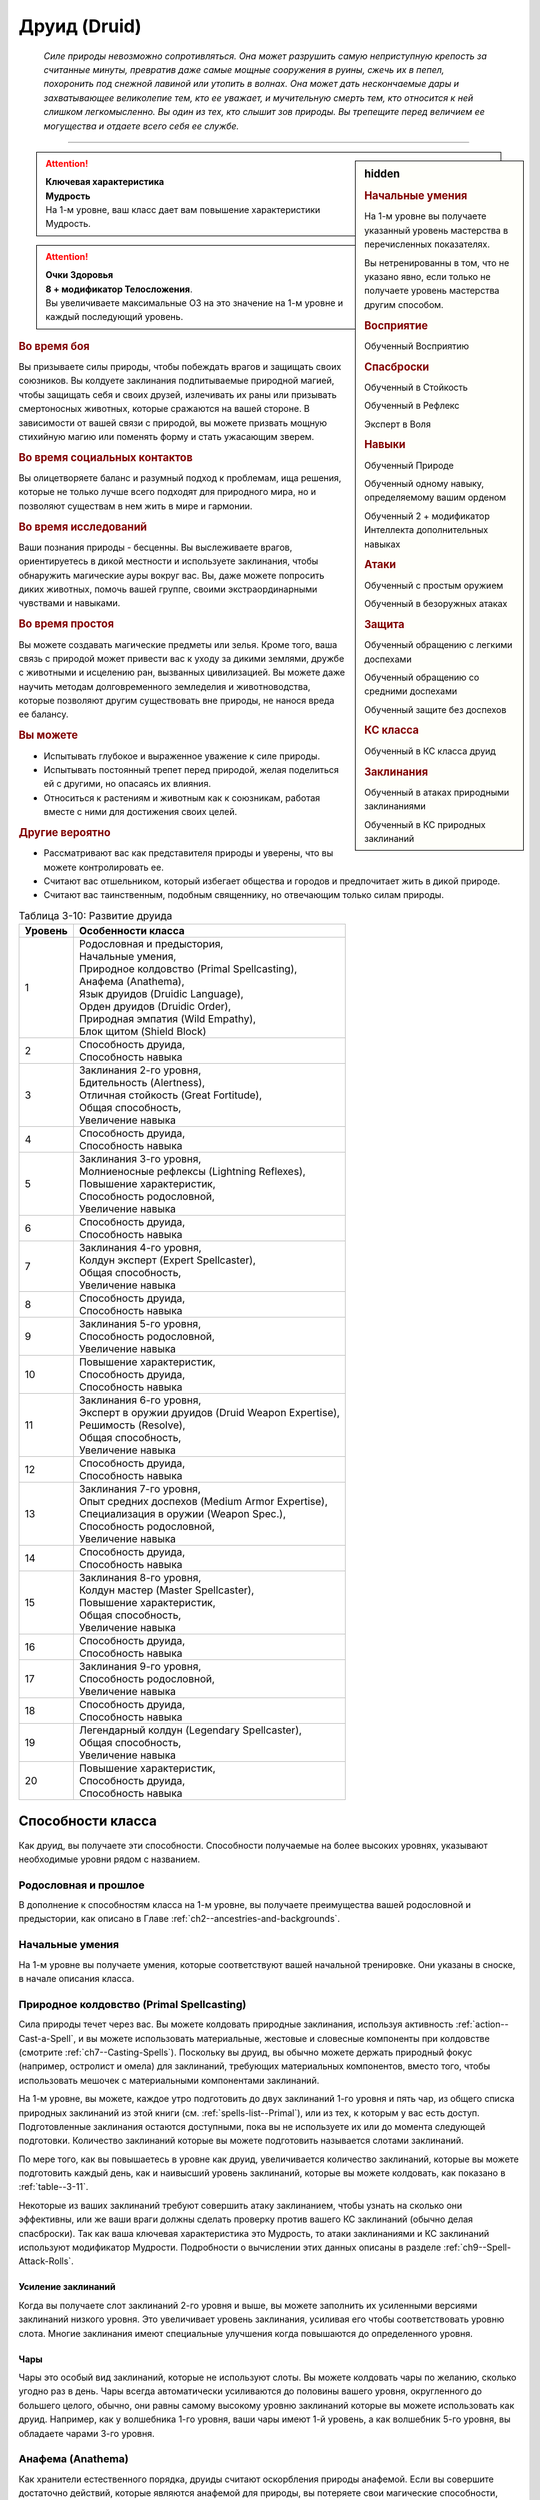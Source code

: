 .. rst-class:: char-class
.. _ch3--classes--druid:

Друид (Druid)
=========================================================================================

.. epigraph::

	*Силе природы невозможно сопротивляться.
	Она может разрушить самую неприступную крепость за считанные минуты, превратив даже самые мощные сооружения в руины, сжечь их в пепел, похоронить под снежной лавиной или утопить в волнах.
	Она может дать нескончаемые дары и захватывающее великолепие тем, кто ее уважает, и мучительную смерть тем, кто относится к ней слишком легкомысленно.
	Вы один из тех, кто слышит зов природы.
	Вы трепещите перед величием ее могущества и отдаете всего себя ее службе.*

-----------------------------------------------------------------------------


.. rst-class:: sidebar-char-ancestry-class

.. sidebar:: hidden
	
	.. rubric:: Начальные умения

	На 1-м уровне вы получаете указанный уровень мастерства в перечисленных показателях.

	Вы нетренированны в том, что не указано явно, если только не получаете уровень мастерства другим способом.


	.. rubric:: Восприятие

	Обученный Восприятию


	.. rubric:: Спасброски

	Обученный в Стойкость

	Обученный в Рефлекс

	Эксперт в Воля


	.. rubric:: Навыки

	Обученный Природе

	Обученный одному навыку, определяемому вашим орденом

	Обученный 2 + модификатор Интеллекта дополнительных навыках


	.. rubric:: Атаки

	Обученный с простым оружием

	Обученный в безоружных атаках


	.. rubric:: Защита

	Обученный обращению с легкими доспехами

	Обученный обращению со средними доспехами

	Обученный защите без доспехов


	.. rubric:: КС класса

	Обученный в КС класса друид


	.. rubric:: Заклинания

	Обученный в атаках природными заклинаниями

	Обученный в КС природных заклинаний


.. attention::

	| **Ключевая характеристика**
	| **Мудрость**
	| На 1-м уровне, ваш класс дает вам повышение характеристики Мудрость.

.. attention::

	| **Очки Здоровья**
	| **8 + модификатор Телосложения**.
	| Вы увеличиваете максимальные ОЗ на это значение на 1-м уровне и каждый последующий уровень.


.. rst-class:: h3
.. rubric:: Во время боя

Вы призываете силы природы, чтобы побеждать врагов и защищать своих союзников.
Вы колдуете заклинания подпитываемые природной магией, чтобы защищать себя и своих друзей, излечивать их раны или призывать смертоносных животных, которые сражаются на вашей стороне.
В зависимости от вашей связи с природой, вы можете призвать мощную стихийную магию или поменять форму и стать ужасающим зверем.


.. rst-class:: h3
.. rubric:: Во время социальных контактов

Вы олицетворяете баланс и разумный подход к проблемам, ища решения, которые не только лучше всего подходят для природного мира, но и позволяют существам в нем жить в мире и гармонии.


.. rst-class:: h3
.. rubric:: Во время исследований

Ваши познания природы - бесценны.
Вы выслеживаете врагов, ориентируетесь в дикой местности и используете заклинания, чтобы обнаружить магические ауры вокруг вас.
Вы, даже можете попросить диких животных, помочь вашей группе, своими экстраординарными чувствами и навыками.


.. rst-class:: h3
.. rubric:: Во время простоя

Вы можете создавать магические предметы или зелья.
Кроме того, ваша связь с природой может привести вас к уходу за дикими землями, дружбе с животными и исцелению ран, вызванных цивилизацией.
Вы можете даже научить методам долговременного земледелия и животноводства, которые позволяют другим существовать вне природы, не нанося вреда ее балансу.


.. rst-class:: h3
.. rubric:: Вы можете

* Испытывать глубокое и выраженное уважение к силе природы.
* Испытывать постоянный трепет перед природой, желая поделиться ей с другими, но опасаясь их влияния.
* Относиться к растениям и животным как к союзникам, работая вместе с ними для достижения своих целей.


.. rst-class:: h3
.. rubric:: Другие вероятно

* Рассматривают вас как представителя природы и уверены, что вы можете контролировать ее.
* Считают вас отшельником, который избегает общества и городов и предпочитает жить в дикой природе.
* Считают вас таинственным, подобным священнику, но отвечающим только силам природы.


.. table:: Таблица 3-10: Развитие друида
	
	+---------+------------------------------------------------------+
	| Уровень |                  Особенности класса                  |
	+=========+======================================================+
	|       1 | | Родословная и предыстория,                         |
	|         | | Начальные умения,                                  |
	|         | | Природное колдовство (Primal Spellcasting),        |
	|         | | Анафема (Anathema),                                |
	|         | | Язык друидов (Druidic Language),                   |
	|         | | Орден друидов (Druidic Order),                     |
	|         | | Природная эмпатия (Wild Empathy),                  |
	|         | | Блок щитом (Shield Block)                          |
	+---------+------------------------------------------------------+
	|       2 | | Способность друида,                                |
	|         | | Способность навыка                                 |
	+---------+------------------------------------------------------+
	|       3 | | Заклинания 2-го уровня,                            |
	|         | | Бдительность (Alertness),                          |
	|         | | Отличная стойкость (Great Fortitude),              |
	|         | | Общая способность,                                 |
	|         | | Увеличение навыка                                  |
	+---------+------------------------------------------------------+
	|       4 | | Способность друида,                                |
	|         | | Способность навыка                                 |
	+---------+------------------------------------------------------+
	|       5 | | Заклинания 3-го уровня,                            |
	|         | | Молниеносные рефлексы (Lightning Reflexes),        |
	|         | | Повышение характеристик,                           |
	|         | | Способность родословной,                           |
	|         | | Увеличение навыка                                  |
	+---------+------------------------------------------------------+
	|       6 | | Способность друида,                                |
	|         | | Способность навыка                                 |
	+---------+------------------------------------------------------+
	|       7 | | Заклинания 4-го уровня,                            |
	|         | | Колдун эксперт (Expert Spellcaster),               |
	|         | | Общая способность,                                 |
	|         | | Увеличение навыка                                  |
	+---------+------------------------------------------------------+
	|       8 | | Способность друида,                                |
	|         | | Способность навыка                                 |
	+---------+------------------------------------------------------+
	|       9 | | Заклинания 5-го уровня,                            |
	|         | | Способность родословной,                           |
	|         | | Увеличение навыка                                  |
	+---------+------------------------------------------------------+
	|      10 | | Повышение характеристик,                           |
	|         | | Способность друида,                                |
	|         | | Способность навыка                                 |
	+---------+------------------------------------------------------+
	|      11 | | Заклинания 6-го уровня,                            |
	|         | | Эксперт в оружии друидов (Druid Weapon Expertise), |
	|         | | Решимость (Resolve),                               |
	|         | | Общая способность,                                 |
	|         | | Увеличение навыка                                  |
	+---------+------------------------------------------------------+
	|      12 | | Способность друида,                                |
	|         | | Способность навыка                                 |
	+---------+------------------------------------------------------+
	|      13 | | Заклинания 7-го уровня,                            |
	|         | | Опыт средних доспехов (Medium Armor Expertise),    |
	|         | | Специализация в оружии (Weapon Spec.),             |
	|         | | Способность родословной,                           |
	|         | | Увеличение навыка                                  |
	+---------+------------------------------------------------------+
	|      14 | | Способность друида,                                |
	|         | | Способность навыка                                 |
	+---------+------------------------------------------------------+
	|      15 | | Заклинания 8-го уровня,                            |
	|         | | Колдун мастер (Master Spellcaster),                |
	|         | | Повышение характеристик,                           |
	|         | | Общая способность,                                 |
	|         | | Увеличение навыка                                  |
	+---------+------------------------------------------------------+
	|      16 | | Способность друида,                                |
	|         | | Способность навыка                                 |
	+---------+------------------------------------------------------+
	|      17 | | Заклинания 9-го уровня,                            |
	|         | | Способность родословной,                           |
	|         | | Увеличение навыка                                  |
	+---------+------------------------------------------------------+
	|      18 | | Способность друида,                                |
	|         | | Способность навыка                                 |
	+---------+------------------------------------------------------+
	|      19 | | Легендарный колдун (Legendary Spellcaster),        |
	|         | | Общая способность,                                 |
	|         | | Увеличение навыка                                  |
	+---------+------------------------------------------------------+
	|      20 | | Повышение характеристик,                           |
	|         | | Способность друида,                                |
	|         | | Способность навыка                                 |
	+---------+------------------------------------------------------+




Способности класса
-----------------------------------------------------------------------------------------------------------

Как друид, вы получаете эти способности.
Способности получаемые на более высоких уровнях, указывают необходимые уровни рядом с названием.


Родословная и прошлое
~~~~~~~~~~~~~~~~~~~~~~~~~~~~~~~~~~~~~~~~~~~~~~~~~~~~~~~~~~~~~~~~~~~~~~~~~~~~~~~~

В дополнение к способностям класса на 1-м уровне, вы получаете преимущества вашей родословной и предыстории, как описано в Главе :ref:`ch2--ancestries-and-backgrounds`.


Начальные умения
~~~~~~~~~~~~~~~~~~~~~~~~~~~~~~~~~~~~~~~~~~~~~~~~~~~~~~~~~~~~~~~~~~~~~~~~~~~~~~~~

На 1-м уровне вы получаете умения, которые соответствуют вашей начальной тренировке.
Они указаны в сноске, в начале описания класса.


Природное колдовство (Primal Spellcasting)
~~~~~~~~~~~~~~~~~~~~~~~~~~~~~~~~~~~~~~~~~~~~~~~~~~~~~~~~~~~~~~~~~~~~~~~~~~~~~~~~

Сила природы течет через вас.
Вы можете колдовать природные заклинания, используя активность :ref:`action--Cast-a-Spell`, и вы можете использовать материальные, жестовые и словесные компоненты при колдовстве (смотрите :ref:`ch7--Casting-Spells`).
Поскольку вы друид, вы обычно можете держать природный фокус (например, остролист и омела) для заклинаний, требующих материальных компонентов, вместо того, чтобы использовать мешочек с материальными компонентами заклинаний.

На 1-м уровне, вы можете, каждое утро подготовить до двух заклинаний 1-го уровня и пять чар, из общего списка природных заклинаний из этой книги (см. :ref:`spells-list--Primal`), или из тех, к которым у вас есть доступ.
Подготовленные заклинания остаются доступными, пока вы не используете их или до момента следующей подготовки.
Количество заклинаний которые вы можете подготовить называется слотами заклинаний.

По мере того, как вы повышаетесь в уровне как друид, увеличивается количество заклинаний, которые вы можете подготовить каждый день, как и наивысший уровень заклинаний, которые вы можете колдовать, как показано в :ref:`table--3-11`.

Некоторые из ваших заклинаний требуют совершить атаку заклинанием, чтобы узнать на сколько они эффективны, или же ваши враги должны сделать проверку против вашего КС заклинаний (обычно делая спасброски).
Так как ваша ключевая характеристика это Мудрость, то атаки заклинаниями и КС заклинаний используют модификатор Мудрости.
Подробности о вычислении этих данных описаны в разделе :ref:`ch9--Spell-Attack-Rolls`.

Усиление заклинаний
"""""""""""""""""""""""""""""""""""""""""""""""""""""""""""""""""""""""""""""

Когда вы получаете слот заклинаний 2-го уровня и выше, вы можете заполнить их усиленными версиями заклинаний низкого уровня.
Это увеличивает уровень заклинания, усиливая его чтобы соответствовать уровню слота.
Многие заклинания имеют специальные улучшения когда повышаются до определенного уровня.

Чары
"""""""""""""""""""""""""""""""""""""""""""""""""""""""""""""""""""""""""""""

Чары это особый вид заклинаний, которые не используют слоты.
Вы можете колдовать чары по желанию, сколько угодно раз в день.
Чары всегда автоматически усиливаются до половины вашего уровня, округленного до большего целого, обычно, они равны самому высокому уровню заклинаний которые вы можете использовать как друид.
Например, как у волшебника 1-го уровня, ваши чары имеют 1-й уровень, а как волшебник 5-го уровня, вы обладаете чарами 3-го уровня.



Анафема (Anathema)
~~~~~~~~~~~~~~~~~~~~~~~~~~~~~~~~~~~~~~~~~~~~~~~~~~~~~~~~~~~~~~~~~~~~~~~~~~~~~~~~

Как хранители естественного порядка, друиды считают оскорбления природы анафемой.
Если вы совершите достаточно действий, которые являются анафемой для природы, вы потеряете свои магические способности, дающиеся классом друида, включая вашу природную магию и преимущества вашего ордена.
Эти способности могут быть восстановлены только в том случае, если вы продемонстрируете свое покаяние, проведя ритуал *искупления* (стр. 409 TODO ссылка).

Следующие действия считаются анафемой для всех друидов:

* Использование металлических доспехов и щитов.
* Разорение или опустошение природных мест.
* Обучение не друидов языку друидов.

Каждый орден друидов так же имеет дополнительные анафемы, описанные в каждом ордене.


Язык друидов (Druidic Language)
~~~~~~~~~~~~~~~~~~~~~~~~~~~~~~~~~~~~~~~~~~~~~~~~~~~~~~~~~~~~~~~~~~~~~~~~~~~~~~~~

Вы знаете друидский, тайный язык, известный только друидам, в дополнение к любым языкам, которые вы знаете по своей родословной.
Друидский имеет свой собственный алфавит.
Обучение посторонних друидскому языку - анафема.



Орден друидов (Druidic Order)
~~~~~~~~~~~~~~~~~~~~~~~~~~~~~~~~~~~~~~~~~~~~~~~~~~~~~~~~~~~~~~~~~~~~~~~~~~~~~~~~

Став друидом, вы объединяетесь с орденом, который предоставляет вам классовую способность, заклинание ордена (см. далее) и дополнительный изученный навык, связанный с вашим орденом.
Хотя вы всегда будете членом вашего первоначального ордена, друиду дозволено учиться у других орденов, в поисках большего понимания природного мира, и друиды игроки вполне вероятно могут стать одними из таких, чтобы смешать силы разных орденов.

Заклинания ордена это вид заклинаний фокусировки.
Чтобы использовать такое заклинание, необходимо потратить 1 Очко Фокусировки, и вы начинаете с 1 Очком Фокусировки в запасе.
Вы восполняете запас очков фокусировки во время дневных приготовлений, и восстанавливаете 1 Очко Фокусировки тратя 10 минут на активность "Сфокусироваться", чтобы наладить связь с духами природы или иным образом заботиться о дикой природе в соответствии с вашим порядком.

Заклинания фокусировки автоматически усиливаются до половины вашего уровня, округляясь до большего целого, как чары.
Они не требуют слот заклинаний, но вы и не можете использовать их использовав обычные слоты заклинаний.
Определенные способности друида могут давать вам больше заклинаний фокусировки и увеличивать запас очков фокусировки, однако запас очков фокусировки не содержать более 3 очков.
Полные правила по заклинаниям фокусировки описаны в разделе :ref:`spells--info--Focus-Spells`.

.. _class-feature--Druid--Order--Animal:

Животных (Animal)
"""""""""""""""""""""""""""""""""""""""""""""""""""""""""""""""""""""""""""""

У вас есть сильная связь с животными, и у вас есть зверь компаньон.
Вы тренированы в Атлетике.
Вы так же получаете способность друида :ref:`class-feat--Druid--Animal-Companion`.
Вы получаете заклинание ордена :ref:`spell--focus--Heal-Animal`.
Совершать бессмысленную жестокость по отношению к животным или убивать животных без необходимости - анафема для вашего ордена (это не мешает вам защищаться от животных или убивать их исключительно для еды).

.. _class-feature--Druid--Order--Leaf:

Листвы (Leaf)
"""""""""""""""""""""""""""""""""""""""""""""""""""""""""""""""""""""""""""""

Вы почитаете растения и богатства природы, действуя как садовник и хранитель дикой природы, обучая сообщества тому как поддерживать природу и помогая регионам восстанавливаться после бедствий или небрежной экспансии гуманоидов.
Вы обучены Дипломатии.
Вы так же получаете способность друида :ref:`class-feat--Druid--Leshy-Familiar`.
Вы получаете заклинание ордена :ref:`spell--focus--Goodberry` и увеличиваете запас очков фокусировки на 1.
Совершать бессмысленную жестокость по отношению к растениям или убивать растения без необходимости - анафема для вашего ордена (это не мешает вам защищаться от растений или собирать их когда это необходимо для выживания).

.. _class-feature--Druid--Order--Storm:

Бури (Storm)
"""""""""""""""""""""""""""""""""""""""""""""""""""""""""""""""""""""""""""""

Вы несете в себе ярость бури, проводя ее ужасающую энергию и разнося ветры по небу.
Вы обучены в Акробатике.
Вы так же получаете способность друида :ref:`class-feat--Druid--Storm-Born`.
Вы получаете заклинание ордена :ref:`spell--focus--Tempest-Surge` и увеличиваете запас очков фокусировки на 1.
Загрязнять воздух или позволять кому-то вызывать серьезные загрязнения воздуха, или изменение климата и остаться безнаказанными - анафема для вашего ордена (это не заставляет вас принимать меры против возможно потенциального вреда окружающей среде или жертвовать собой против явно превосходящего противника.).

.. _class-feature--Druid--Order--Wild:

Дикой природы (Wild)
"""""""""""""""""""""""""""""""""""""""""""""""""""""""""""""""""""""""""""""

Дикий, неуправляемый зов природы наполняет вас, давая вам возможность изменить свой облик и принять свирепую форму дикого существа.
Вы обучены Запугиванию.
Вы получаете способность друида :ref:`class-feat--Druid--Wild-Shape`.
Вы получаете заклинание ордена :ref:`spell--focus--Wild-Morph`.
Стать полностью зависимым от соблазнов цивилизации - анафема для вашего ордена (это не мешает вам покупать и использовать обработанные товары или оставаться в городе во время приключений, но вы никогда не сможете полагаться на эти удобства или действительно называть такое место своим постоянным домом).


.. _table--3-11:
.. table:: Таблица 3-11: Заклинания друида в день

	+---------+------+----+----+----+----+----+----+----+----+----+-----+
	| Ваш     |      | Уровень заклинания                               |
	+ уровень + Чары +----+----+----+----+----+----+----+----+----+-----+
	|         |      | 1  | 2  | 3  | 4  | 5  | 6  | 7  | 8  | 9  | 10  |
	+=========+======+====+====+====+====+====+====+====+====+====+=====+
	| 1       | 5    | 2  | —  | —  | —  | —  | —  | —  | —  | —  | —   |
	+---------+------+----+----+----+----+----+----+----+----+----+-----+
	| 2       | 5    | 3  | —  | —  | —  | —  | —  | —  | —  | —  | —   |
	+---------+------+----+----+----+----+----+----+----+----+----+-----+
	| 3       | 5    | 3  | 2  | —  | —  | —  | —  | —  | —  | —  | —   |
	+---------+------+----+----+----+----+----+----+----+----+----+-----+
	| 4       | 5    | 3  | 3  | —  | —  | —  | —  | —  | —  | —  | —   |
	+---------+------+----+----+----+----+----+----+----+----+----+-----+
	| 5       | 5    | 3  | 3  | 2  | —  | —  | —  | —  | —  | —  | —   |
	+---------+------+----+----+----+----+----+----+----+----+----+-----+
	| 6       | 5    | 3  | 3  | 3  | —  | —  | —  | —  | —  | —  | —   |
	+---------+------+----+----+----+----+----+----+----+----+----+-----+
	| 7       | 5    | 3  | 3  | 3  | 2  | —  | —  | —  | —  | —  | —   |
	+---------+------+----+----+----+----+----+----+----+----+----+-----+
	| 8       | 5    | 3  | 3  | 3  | 3  | —  | —  | —  | —  | —  | —   |
	+---------+------+----+----+----+----+----+----+----+----+----+-----+
	| 9       | 5    | 3  | 3  | 3  | 3  | 2  | —  | —  | —  | —  | —   |
	+---------+------+----+----+----+----+----+----+----+----+----+-----+
	| 10      | 5    | 3  | 3  | 3  | 3  | 3  | —  | —  | —  | —  | —   |
	+---------+------+----+----+----+----+----+----+----+----+----+-----+
	| 11      | 5    | 3  | 3  | 3  | 3  | 3  | 2  | —  | —  | —  | —   |
	+---------+------+----+----+----+----+----+----+----+----+----+-----+
	| 12      | 5    | 3  | 3  | 3  | 3  | 3  | 3  | —  | —  | —  | —   |
	+---------+------+----+----+----+----+----+----+----+----+----+-----+
	| 13      | 5    | 3  | 3  | 3  | 3  | 3  | 3  | 2  | —  | —  | —   |
	+---------+------+----+----+----+----+----+----+----+----+----+-----+
	| 14      | 5    | 3  | 3  | 3  | 3  | 3  | 3  | 3  | —  | —  | —   |
	+---------+------+----+----+----+----+----+----+----+----+----+-----+
	| 15      | 5    | 3  | 3  | 3  | 3  | 3  | 3  | 3  | 2  | —  | —   |
	+---------+------+----+----+----+----+----+----+----+----+----+-----+
	| 16      | 5    | 3  | 3  | 3  | 3  | 3  | 3  | 3  | 3  | —  | —   |
	+---------+------+----+----+----+----+----+----+----+----+----+-----+
	| 17      | 5    | 3  | 3  | 3  | 3  | 3  | 3  | 3  | 3  | 2  | —   |
	+---------+------+----+----+----+----+----+----+----+----+----+-----+
	| 18      | 5    | 3  | 3  | 3  | 3  | 3  | 3  | 3  | 3  | 3  | —   |
	+---------+------+----+----+----+----+----+----+----+----+----+-----+
	| 19      | 5    | 3  | 3  | 3  | 3  | 3  | 3  | 3  | 3  | 3  | 1*  |
	+---------+------+----+----+----+----+----+----+----+----+----+-----+
	| 20      | 5    | 3  | 3  | 3  | 3  | 3  | 3  | 3  | 3  | 3  | 1*  |
	+---------+------+----+----+----+----+----+----+----+----+----+-----+

\* - Особенность класса "Глашатай природы" дает вам слот заклинания 10-го уровня который работает несколько иначе других.

.. versionchanged:: /errata-r1
	Количество чар увеличено с 4 до 5.


Блок щитом (Shield Block)
~~~~~~~~~~~~~~~~~~~~~~~~~~~~~~~~~~~~~~~~~~~~~~~~~~~~~~~~~~~~~~~~~~~~~~~~~~~~~~~~

Вы получаете общую способность :ref:`feat--Shield-Block` - реакцию, которая позволяет снижать урон с помощью щита.


Природная эмпатия (Wild Empathy)
~~~~~~~~~~~~~~~~~~~~~~~~~~~~~~~~~~~~~~~~~~~~~~~~~~~~~~~~~~~~~~~~~~~~~~~~~~~~~~~~

У вас есть связь с существами природного мира, которая позволяет вам общаться с ними на примитивном уровне.
Вы можете использовать Дипломатию, чтобы :ref:`skill--Diplomacy--Make-an-Impression` на животных и давать им очень простые :ref:`Просьбы (Requests) <skill--Diplomacy--Request>`.
В большинстве случаев дикие животные дадут вам на это время.


Способности друида / 2-й ур.
~~~~~~~~~~~~~~~~~~~~~~~~~~~~~~~~~~~~~~~~~~~~~~~~~~~~~~~~~~~~~~~~~~~~~~~~~~~~~~~~

На 2-м уровне, и каждые четные уровни после него, вы получаете способность друида.
Их описание начинается в разделе :ref:`class-feats--druid`.


Способности навыков / 2-й ур.
~~~~~~~~~~~~~~~~~~~~~~~~~~~~~~~~~~~~~~~~~~~~~~~~~~~~~~~~~~~~~~~~~~~~~~~~~~~~~~~~

На 2-м уровне, и каждые 2 уровня после него, вы получаете способность навыка.
Они обладают признаком способности.
Вы можете найти способности навыков в Главе :ref:`ch5--feats`.
Вы должны быть как минимум обучены навыку, чтобы выбрать его способность.


Бдительность (Alertness) / 3-й ур.
~~~~~~~~~~~~~~~~~~~~~~~~~~~~~~~~~~~~~~~~~~~~~~~~~~~~~~~~~~~~~~~~~~~~~~~~~~~~~~~~

Опыт сделал вас бдительными к угрозам вокруг, и вы быстрее реагируете на опасность.
Ваш уровень мастерства Восприятия увеличивается до эксперта.


Общие способности / 3-й ур.
~~~~~~~~~~~~~~~~~~~~~~~~~~~~~~~~~~~~~~~~~~~~~~~~~~~~~~~~~~~~~~~~~~~~~~~~~~~~~~~~

На 3-м уровне и каждые 4 уровня после него, вы получаете общую способность.
Общие способности описываются в Главе :ref:`ch5--feats`.


Отличная стойкость (Great Fortitude) / 3-й ур.
~~~~~~~~~~~~~~~~~~~~~~~~~~~~~~~~~~~~~~~~~~~~~~~~~~~~~~~~~~~~~~~~~~~~~~~~~~~~~~~~

Ваше телосложение невероятно выносливое.
Ваш уровень мастерства спасбросков Стойкости увеличивается до эксперта.


Увеличение навыков / 3-й ур.
~~~~~~~~~~~~~~~~~~~~~~~~~~~~~~~~~~~~~~~~~~~~~~~~~~~~~~~~~~~~~~~~~~~~~~~~~~~~~~~~

На 3-м уровне и каждые 2 уровня после него, вы получаете увеличение навыка.
Вы можете использовать это увеличение, или чтобы стать обученным навыку в которому вы необучены, или стать экспертом навыка, которому вы уже обучены.

На 7-м уровне, вы можете использовать увеличение навыков, чтобы стать мастером навыка, в котором вы эксперт, а увеличение навыка на 15-м уровне, чтобы повысить мастерство до легендарного в навыках, в которых вы мастер.


Повышение характеристик / 5-й ур.
~~~~~~~~~~~~~~~~~~~~~~~~~~~~~~~~~~~~~~~~~~~~~~~~~~~~~~~~~~~~~~~~~~~~~~~~~~~~~~~~

На 5-м уровне и каждые 5 уровней после него, вы повышаете четыре разные характеристики.
Вы можете использовать эти повышения характеристик чтобы увеличить характеристики выше 18.
Повышение характеристики увеличивает ее на 1, если она уже 18 или больше, или на 2 если она меньше 18.


Способности родословной / 5-й ур.
~~~~~~~~~~~~~~~~~~~~~~~~~~~~~~~~~~~~~~~~~~~~~~~~~~~~~~~~~~~~~~~~~~~~~~~~~~~~~~~~

В дополнение к способности родословной с которой вы начинали, вы получаете новую способность на 5-м уровне и каждые 4 уровня после него.
Вы можете найти список доступных способностей родословных в описании вашей родословной в Главе :ref:`ch2--ancestries-and-backgrounds`.


Молниеносные рефлексы (Lightning Reflexes) / 5-й ур.
~~~~~~~~~~~~~~~~~~~~~~~~~~~~~~~~~~~~~~~~~~~~~~~~~~~~~~~~~~~~~~~~~~~~~~~~~~~~~~~~

Ваши рефлексы молниеносны.
Ваш уровень мастерства в спасбросках Рефлекса увеличивается до эксперта.


Колдун эксперт (Expert Spellcaster) / 7-й ур.
~~~~~~~~~~~~~~~~~~~~~~~~~~~~~~~~~~~~~~~~~~~~~~~~~~~~~~~~~~~~~~~~~~~~~~~~~~~~~~~~

Ваше способность управлять природными силами углубилась, усиливая ваши заклинания.
Ваш уровень мастерства в атаках природными заклинаниями и КС заклинаний увеличивается до эксперта.


Эксперт в оружии друидов (Druid Weapon Expertise) / 11-й ур.
~~~~~~~~~~~~~~~~~~~~~~~~~~~~~~~~~~~~~~~~~~~~~~~~~~~~~~~~~~~~~~~~~~~~~~~~~~~~~~~~

Вы досконально ознакомились с оружием, присущим вашей профессии.
Ваш уровень мастерства со всем простым оружием и безоружными атаками увеличивается до эксперта.


Решимость (Resolve) / 11-й ур.
~~~~~~~~~~~~~~~~~~~~~~~~~~~~~~~~~~~~~~~~~~~~~~~~~~~~~~~~~~~~~~~~~~~~~~~~~~~~~~~~

Вы закалили ваш разум невероятной решимостью.
Ваш уровень мастерства в спасбросках Воли увеличивается до мастера.
Когда при броске спасброска Воли вы получаете успех, он становится крит.успехом.


Опыт средних доспехов (Medium Armor Expertise) / 13-й
~~~~~~~~~~~~~~~~~~~~~~~~~~~~~~~~~~~~~~~~~~~~~~~~~~~~~~~~~~~~~~~~~~~~~~~~~~~~~~~~

Вы научились лучше защищаться от атак.
Ваш уровень мастерства защиты с легкими и средними доспехами, а так же без доспехов увеличивается до эксперта.


Специализация в оружии (Weapon Specialization) / 13-й
~~~~~~~~~~~~~~~~~~~~~~~~~~~~~~~~~~~~~~~~~~~~~~~~~~~~~~~~~~~~~~~~~~~~~~~~~~~~~~~~

Вы научились наносить бóльшие ранения оружием, которое знаете лучше всего.
Вы наносите 2 дополнительного урона с оружием и безоружной атакой в которых вы эксперт.
Этот урон увеличивается до 3 если вы мастер, и до 4 для легенды.


Колдун мастер (Master Spellcaster) / 15-й
~~~~~~~~~~~~~~~~~~~~~~~~~~~~~~~~~~~~~~~~~~~~~~~~~~~~~~~~~~~~~~~~~~~~~~~~~~~~~~~~

Природная магия отвечает на ваш приказ.
Ваш уровень мастерства атак природными заклинания и КС заклинаний увеличивается до мастера.


Легендарный колдун (Legendary Spellcaster) / 19-й
~~~~~~~~~~~~~~~~~~~~~~~~~~~~~~~~~~~~~~~~~~~~~~~~~~~~~~~~~~~~~~~~~~~~~~~~~~~~~~~~

Вы достигли беспрецедентного взаимопонимания с магией природы.
Ваш уровень мастерства атак природными заклинания и КС заклинаний увеличивается до легендарного.


Природный иерофант (Primal Hierophant) / 19-й
~~~~~~~~~~~~~~~~~~~~~~~~~~~~~~~~~~~~~~~~~~~~~~~~~~~~~~~~~~~~~~~~~~~~~~~~~~~~~~~~

Вы управляете самыми мощными силами природной магии и можете сотворить заклинание поистине невероятной силы.
Вы получаете один слот заклинания 10-го уровня и можете подготовить в этом слоте заклинание используя природное колдовство.
В отличие от других слотов заклинаний, вы не получаете больше слотов 10-го уровня по мере повышения уровней, однако вы можете взять способность :ref:`class-feat--druid--Hierophants-Power` чтобы получить второй слот.





.. rst-class:: ancestry-class-feats
.. _class-feats--druid:

Способности друида
-----------------------------------------------------------------------------------------------------------

На каждом уровне, на котором вы получаете способность друида, вы можете выбрать одну из следующих.
Вы должны соответствовать всем предварительным условиям, прежде чем выбрать способность.


1-й уровень
~~~~~~~~~~~~~~~~~~~~~~~~~~~~~~~~~~~~~~~~~~~~~~~~~~~~~~~~~~~~~~~~~~~~~~~~~~~~~~~~~~~~~~~~~~~~~~~~~~~~~~~~~~~

.. sidebar:: Ключевой термин
	
	Вы увидите следующий термин во многих особенностях класса друид.

	**Метамагия**: Действия с признаком метамагии изменяют свойства вашего заклинания.
	Обычно эти действия идут от метамагических способностей.
	Вы обязаны использовать метамагическое действие сразу перед Использованием Заклинания, которое вы хотите изменить.
	Если вы сразу после этого используете любое действие (включая свободное действие и реакцию) отличное от Использовать Заклинание, вы лишаетесь преимущества метамагического действия.
	Любые дополнительные эффекты от метамагического действия являются частью эффекта заклинания, а не самого метамагического действия.


.. _class-feat--Druid--Animal-Companion:

Зверь-компаньон (`Animal Companion (Druid) <https://2e.aonprd.com/Feats.aspx?ID=311>`_) / 1 ур.
"""""""""""""""""""""""""""""""""""""""""""""""""""""""""""""""""""""""""""""""""""""""""""""""""""

- друид

**Предварительные условия**: орден :ref:`class-feature--Druid--Order--Animal`

----------

С вами путешествует молодое животное и подчиняется вашим простым командам так хорошо, как только может.
Смотрите раздел :ref:`ch3--classes--animal-companions-familiars`.


.. _class-feat--Druid--Leshy-Familiar:

Фамильяр леший (`Leshy Familiar <https://2e.aonprd.com/Feats.aspx?ID=312>`_) / 1 ур.
"""""""""""""""""""""""""""""""""""""""""""""""""""""""""""""""""""""""""""""""""""""""""""""""""""

- друид

**Предварительные условия**: орден :ref:`class-feature--Druid--Order--Leaf`

----------

Вы получаете фамильяра лешего - растение крошечного размера, которое олицетворяет одного из многих духов природы.
Помимо принятия формы растения, а не животного, этот фамильяр подчиняется тем же правилам, что и другие фамильяры, которые описаны в разделе :ref:`ch3--classes--Animal-Companions--Familiars`.


.. _class-feat--Druid--Reach-Spell:

Досягаемое заклинание (`Reach Spell (Druid) <https://2e.aonprd.com/Feats.aspx?ID=181>`_) |д-1| / 1 ур.
"""""""""""""""""""""""""""""""""""""""""""""""""""""""""""""""""""""""""""""""""""""""""""""""""""""""

- метамагия
- концентрация
- друид

Вы можете увеличить дистанцию ваших заклинаний.
Если ваше следующее действие - :ref:`action--Cast-a-Spell`, у которого есть дистанция, увеличьте дистанцию заклинания на 30 футов.
Как обычно при увеличении дистанции заклинания, если оно имеет дистанцию касания, увеличьте его дистанцию до 30 футов.


.. _class-feat--Druid--Storm-Born:

Бурерожденный (`Storm Born <https://2e.aonprd.com/Feats.aspx?ID=314>`_) / 1 ур.
"""""""""""""""""""""""""""""""""""""""""""""""""""""""""""""""""""""""""""""""""""""""""""""""""""

- друид

**Предварительные условия**: орден :ref:`class-feature--Druid--Order--Storm`

----------

В стихиях вы чувствуете себя как дома, упиваясь высвобожденной силой природы.
Вы не получаете штрафы обстоятельства к дистанционным атакам заклинаниями или проверкам Восприятия, вызванными погодой, и ваши заклинания, имеющие цель не требуют чистой проверки (КС 5), чтобы попасть по скрытой из-за погоды цели (такой как туман).


.. _class-feat--Druid--Widen-Spell:

Широкое заклинание (`Widen Spell (Druid) <https://2e.aonprd.com/Feats.aspx?ID=314>`_) |д-1| / 1 ур.
"""""""""""""""""""""""""""""""""""""""""""""""""""""""""""""""""""""""""""""""""""""""""""""""""""

- метамагия
- воздействие
- друид

Вы управляете энергией заклинания, заставляя его воздействовать на область шире обычного.
Если ваше следующее действие - :ref:`action--Cast-a-Spell`, у которого есть область взрыва, конуса или линии, и оно не имеет продолжительности, увеличьте область этого заклинания.
Добавьте 5 футов к радиусу взрыва, который обычно имеет радиус хотя бы 10 футов (не имеет эффекта на взрыв с меньшим радиусом).
Добавьте 5 футов к длине конуса или линии, которые обычно имеют длину хотя бы 15 футов или менее, и добавьте 10 футов к длине бОльших конусов и линий.


.. _class-feat--Druid--Wild-Shape:

Дикое обличие (`Wild Shape <https://2e.aonprd.com/Feats.aspx?ID=316>`_) / 1 ур.
"""""""""""""""""""""""""""""""""""""""""""""""""""""""""""""""""""""""""""""""""""""""""""""""""""

- друид

**Предварительные условия**: орден :ref:`class-feature--Druid--Order--Wild`

----------

Вы едины с дикой природой, всегда меняетесь и приспосабливаетесь к любым вызовам.
Вы получаете заклинание ордена :ref:`spell--focus--Wild-Shape`, что позволяет вам перевоплощаться в различные формы, которые вы можете расширять при помощи способностей друида.





2-й уровень
~~~~~~~~~~~~~~~~~~~~~~~~~~~~~~~~~~~~~~~~~~~~~~~~~~~~~~~~~~~~~~~~~~~~~~~~~~~~~~~~~~~~~~~~~~~~~~~~~~~~~~~~~~~

.. _class-feat--Druid--Call-Of-The-Wild:

Зов природы (`Call Of The Wild <https://2e.aonprd.com/Feats.aspx?ID=317>`_) / 2 ур.
"""""""""""""""""""""""""""""""""""""""""""""""""""""""""""""""""""""""""""""""""""""""""""""""""""

- друид

Вы взываете к природным существам чтобы они пришли на помощь.
Вы можете потратить 10 минут в гармонии с природой, чтобы заменить одно из подготовленных заклинаний в слоте заклинаний друида, на заклинание :ref:`spell--s--Summon-Animal` или :ref:`spell--s--Summon-Plant-or-Fungus` того же уровня.


.. _class-feat--Druid--Enhanced-Familiar:

Усиленный фамильяр (`Enhanced Familiar (Druid) <https://2e.aonprd.com/Feats.aspx?ID=318>`_) / 2 ур.
"""""""""""""""""""""""""""""""""""""""""""""""""""""""""""""""""""""""""""""""""""""""""""""""""""

- друид

**Предварительные условия**: фамильяр

----------

Вы наполняете своего фамильяра дополнительной природной энергией, усиливая его возможности.
Вы можете выбрать четыре способности фамильяра или мастера каждый день, вместо двух.


.. _class-feat--Druid--Order-Explorer:

Исследователь орденов (`Order Explorer <https://2e.aonprd.com/Feats.aspx?ID=319>`_) / 2 ур.
"""""""""""""""""""""""""""""""""""""""""""""""""""""""""""""""""""""""""""""""""""""""""""""""""""

- друид

Вы узнали секреты другого ордена друидов, пройдя все необходимые обряды посвящения и получив доступ к его тайнам.
Выберите орден, отличный от вашего изначального.
Вы получаете способность 1-го уровня, которой требуется этот орден в качестве предварительного условия, и вы теперь считаетесь членом этого ордена с целью удовлетворения предварительных условий способности.
Если вы совершите действия, считающиеся анафемой для вашего нового ордена, вы теряете все способности и возможности требующие этого ордена, но сохраняете способности и возможности своего другого ордена.
Вы не получаете другие преимущества от выбора ордена.

**Особенность**: Вы можете выбрать эту способность несколько раз.
Каждый раз, когда вы так делаете, вы должны выбрать другой орден, отличный от вашего.


.. _class-feat--Druid--Poison-Resistance:

Сопротивление яду (`Poison Resistance <https://2e.aonprd.com/Feats.aspx?ID=96>`_) / 2 ур.
"""""""""""""""""""""""""""""""""""""""""""""""""""""""""""""""""""""""""""""""""""""""""""""""""""

- друид

Ваша близость к миру природы дает вам защиту от некоторых его опасностей.
Вы получаете сопротивление яду, равное половине вашего уровня, и вы получаете бонус состояния +1 к спасброскам против ядов.

.. versionchanged:: /errata-r1
	Убрано действие |д-1|, так как это постоянная способность.





4-й уровень
~~~~~~~~~~~~~~~~~~~~~~~~~~~~~~~~~~~~~~~~~~~~~~~~~~~~~~~~~~~~~~~~~~~~~~~~~~~~~~~~~~~~~~~~~~~~~~~~~~~~~~~~~~~

.. _class-feat--Druid--Form-Control:

Управление формой (`Form Control <https://2e.aonprd.com/Feats.aspx?ID=321>`_) |д-1| / 4 ур.
"""""""""""""""""""""""""""""""""""""""""""""""""""""""""""""""""""""""""""""""""""""""""""""""""""

- метамагия
- воздействие
- друид

**Предварительные условия**: Сила 14, :ref:`class-feat--Druid--Wild-Shape`

----------

Приложив дополнительные усилия и осторожность, вы можете принять другую форму на более длительный период времени.
Если ваше следующее действие - использовать :ref:`spell--focus--Wild-Shape`, уровень этого заклинания на 2 уровня ниже чем обычно (минимально 1-го уровня), но вы можете оставаться перевоплощенным вплоть до 1 часа или указанной продолжительности (в зависимости от того, что дольше).
Вы все так же можете :ref:`action--Dismiss` эту форму в любое время, как разрешено заклинанием.


.. _class-feat--Druid--Mature-Animal-Companion:

Взрослый зверь-компаньон (`Mature Animal Companion (Druid) <https://2e.aonprd.com/Feats.aspx?ID=322>`_) / 4 ур.
"""""""""""""""""""""""""""""""""""""""""""""""""""""""""""""""""""""""""""""""""""""""""""""""""""""""""""""""""

- друид

**Предварительные условия**: :ref:`class-feat--Druid--Animal-Companion`

----------

Ваш зверь вырастает, становясь взрослым, что дает ему дополнительные умения.
Смотрите правила о животных компаньонах в разделе :ref:`ch3--classes--animal-companions--mature`.
Ваш зверь-компаньон обучен лучше многих.
Во время столкновений, даже если вы не используете действие :ref:`skill--Nature--Command-an-Animal`, то ваше животное все еще может использовать 1 действие за раунд, в ваш ход, чтобы использовать действия :ref:`action--Stride` или :ref:`action--Strike`.


.. _class-feat--Druid--Order-Magic:

Магия ордена (`Order Magic <https://2e.aonprd.com/Feats.aspx?ID=323>`_) / 4 ур.
"""""""""""""""""""""""""""""""""""""""""""""""""""""""""""""""""""""""""""""""""""""""""""""""""""

- друид

**Предварительные условия**: :ref:`class-feat--Druid--Order-Explorer`

----------

Вы глубже погружаетесь в изучение нового ордена, получая доступ к желанному заклинанию ордена.
Выберите орден, который вы выбрали для :ref:`class-feat--Druid--Order-Explorer`.
Вы получаете начальное заклинание этого ордена.

**Особенность**: Вы можете выбрать эту способность несколько раз.
Каждый раз, когда вы так делаете, вы должны выбрать другой орден, который вы выбрали вместе со способностью "Исследователь орденов".


.. _class-feat--Druid--Thousand-Faces:

Тысяча лиц (`Thousand Faces <https://2e.aonprd.com/Feats.aspx?ID=324>`_) / 4 ур.
"""""""""""""""""""""""""""""""""""""""""""""""""""""""""""""""""""""""""""""""""""""""""""""""""""

- друид

**Предварительные условия**: :ref:`class-feat--Druid--Wild-Shape`

----------

Ваша форма так же изменчива, как погода и меняется в соответствии с вашим капризом.
Вы добавляете формы, перечисленные в :ref:`spell--h--Humanoid-Form`, к списку доступных для :ref:`spell--focus--Wild-Shape`.


.. _class-feat--Druid--Woodland-Stride:

Лесная поступь (`Woodland Stride <https://2e.aonprd.com/Feats.aspx?ID=325>`_) / 4 ур.
"""""""""""""""""""""""""""""""""""""""""""""""""""""""""""""""""""""""""""""""""""""""""""""""""""

- друид

**Предварительные условия**: орден :ref:`class-feature--Druid--Order--Leaf`

----------

Вы всегда можете найти путь, как если бы листва расступилась перед вами.
Вы игнорируете любую сложную местность связанную с растениями, такими как кусты, лианы и подлесок.
Даже растения, управляемые магией, не препятствуют вашему продвижению.





6-й уровень
~~~~~~~~~~~~~~~~~~~~~~~~~~~~~~~~~~~~~~~~~~~~~~~~~~~~~~~~~~~~~~~~~~~~~~~~~~~~~~~~~~~~~~~~~~~~~~~~~~~~~~~~~~~

.. _class-feat--Druid--Green-Empathy:

Эмпатия растений (`Green Empathy <https://2e.aonprd.com/Feats.aspx?ID=326>`_) / 6 ур.
""""""""""""""""""""""""""""""""""""""""""""""""""""""""""""""""""""""""""""""""""""""""""""""""""""""

- друид

**Предварительные условия**: орден :ref:`class-feature--Druid--Order--Leaf`

----------

Вы можете общаться с растениями на базовом уровне и использовать Дипломатию, чтобы :ref:`skill--Diplomacy--Make-an-Impression` на них и давать им очень простые :ref:`Просьбы (Requests) <skill--Diplomacy--Request>`.
Растения, которые не являются существами, обычно не могут выполнить многое из того о чем вы просите, если только у вас нет доступа к другой магии, такой как :ref:`spell--s--Speak-with-Plants`.
Из-за вашей принадлежности к ордену листвы, растения чувствуют что вы поддерживаете их, так что вы получаете бонус обстоятельства +2 к своим проверкам :ref:`skill--Diplomacy--Request` к растениям используя "Эмпатию растений".


.. _class-feat--Druid--Insect-Shape:

Обличие насекомого (`Insect Shape <https://2e.aonprd.com/Feats.aspx?ID=327>`_) / 6 ур.
""""""""""""""""""""""""""""""""""""""""""""""""""""""""""""""""""""""""""""""""""""""""""""""""""""""

- друид

**Предварительные условия**: :ref:`class-feat--Druid--Wild-Shape`

----------

Ваше понимание жизни расширяется, позволяя вам подражать большему кругу существ.
Добавьте формы из :ref:`spell--i--Insect-Form` к вашему списку форм для :ref:`spell--focus--Wild-Shape`.
Всякий раз, когда вы используете :ref:`spell--focus--Wild-Shape`, чтобы полиморфировать в форму нелетающего насекомого, из перечисленных в :ref:`spell--p--Pest-Form`, то продолжительность становится 24 часа вместо 10 минут.


.. _class-feat--Druid--Steady-Spellcasting:

Стойкое колдовство (`Steady Spellcasting (Druid) <https://2e.aonprd.com/Feats.aspx?ID=194>`_) / 6 ур.
"""""""""""""""""""""""""""""""""""""""""""""""""""""""""""""""""""""""""""""""""""""""""""""""""""""""""""

- друид

Уверенные в своем мастерстве, вы так просто не теряете заклинания.
Если реакция прервет ваше колдовство, пройдите чистую проверку с КС 15.
Если вы проходите ее, ваше действие не прерывается.


.. _class-feat--Druid--Storm-Retribution:

Штормовое возмездие (`Storm Retribution <https://2e.aonprd.com/Feats.aspx?ID=329>`_) |д-р| / 6 ур.
""""""""""""""""""""""""""""""""""""""""""""""""""""""""""""""""""""""""""""""""""""""""""""""""""""""

- друид

**Предварительные условия**: орден :ref:`class-feature--Druid--Order--Storm`, заклинание ордена :ref:`spell--focus--Tempest-Surge`

**Триггер**: Противник, находящийся рядом с вами критически попадает по вам атакой ближнего боя или безоружной атакой ближнего боя

**Требования**: У вас есть хотя бы 1 доступное Очко Фокусировки

----------

Вы набрасываетесь на существо, которое навредило вам, направляя в него порыв бушующей ярости.
Вы можете использовать :ref:`spell--focus--Tempest-Surge` на спровоцировавшем противнике и оттолкнуть это существо на 5 футов если оно провалило спасбросок Рефлекса или на 10 футов если оно крит.провалило.
Это передвижение - :ref:`ch9--Forced-Movement`.





8-й уровень
~~~~~~~~~~~~~~~~~~~~~~~~~~~~~~~~~~~~~~~~~~~~~~~~~~~~~~~~~~~~~~~~~~~~~~~~~~~~~~~~~~~~~~~~~~~~~~~~~~~~~~~~~~~

.. _class-feat--Druid--Ferocious-Shape:

Свирепое обличие (`Ferocious Shape <https://2e.aonprd.com/Feats.aspx?ID=330>`_) / 8 ур.
""""""""""""""""""""""""""""""""""""""""""""""""""""""""""""""""""""""""""""""""""""""""""""""""""""""

- друид

**Предварительные условия**: :ref:`class-feat--Druid--Wild-Shape`

----------

Вы освоили обличие свирепых динозавров.
Добавьте формы перечисленные в :ref:`spell--d--Dinosaur-Form` к списку вашего :ref:`spell--focus--Wild-Shape`.
Всякий раз, когда вы используете :ref:`spell--focus--Wild-Shape`, чтобы принять форму, которая дает вам особый модификатор Атлетики, вы получаете бонус состояния +1 к вашим проверкам Атлетики.


.. _class-feat--Druid--Fey-Caller:

Гость фей (`Fey Caller <https://2e.aonprd.com/Feats.aspx?ID=331>`_) / 8 ур.
""""""""""""""""""""""""""""""""""""""""""""""""""""""""""""""""""""""""""""""""""""""""""""""""""""""

- друид

Вы изучили некоторые уловки, которые используют феи, чтобы подчинить природную магию для иллюзий и уловок.
Добавьте :ref:`spell--i--Illusory-Disguise`, :ref:`spell--i--Illusory-Object`, :ref:`spell--i--Illusory-Scene` и :ref:`spell--v--Veil` к вашему списку заклинаний в качестве природных заклинаний.


.. _class-feat--Druid--Incredible-Companion:

Невероятный компаньон (`Incredible Companion (Druid) <http://2e.aonprd.com/Feats.aspx?ID=520>`_) / 8 ур.
""""""""""""""""""""""""""""""""""""""""""""""""""""""""""""""""""""""""""""""""""""""""""""""""""""""""""

- друид

**Предварительные условия**: :ref:`class-feat--Druid--Mature-Animal-Companion`

----------

Ваш зверь-компаньон продолжает расти и развиваться.
Он становится ловким или свирепым зверем компаньоном (на ваш выбор), получая дополнительные возможности в зависимости от вида компаньона (см. :ref:`ch3--Companion-Types`).


.. _class-feat--Druid--Soaring-Shape:

Парящее обличие (`Soaring Shape <https://2e.aonprd.com/Feats.aspx?ID=333>`_) / 8 ур.
""""""""""""""""""""""""""""""""""""""""""""""""""""""""""""""""""""""""""""""""""""""""""""""""""""""

- друид

**Предварительные условия**: :ref:`class-feat--Druid--Wild-Shape`

----------

Крылья освобождают вас от земных оков.
Добавьте формы летучей мыши и птицы из :ref:`spell--a--Aerial-Form` к вашему списку :ref:`spell--focus--Wild-Shape`.
Если у вас есть :ref:`class-feat--Druid--Insect-Shape` то вы так же добавляете форму осы.
Если у вас есть :ref:`class-feat--Druid--Ferocious-Shape` то вы так же добавляете форму птерозавра.
Всякий раз, когда вы используете :ref:`class-feat--Druid--Wild-Shape` чтобы получить форму, которая дает вам особый модификатор Акробатики, вы получаете бонус состояния +1 к проверкам Акробатики.


.. _class-feat--Druid--Wind-Caller:

Призыватель ветра (`Wind Caller <https://2e.aonprd.com/Feats.aspx?ID=334>`_) / 8 ур.
""""""""""""""""""""""""""""""""""""""""""""""""""""""""""""""""""""""""""""""""""""""""""""""""""""""

- друид

**Предварительные условия**: орден :ref:`class-feature--Druid--Order--Storm`

----------

Вы приказываете ветрам поднять вас и нести по воздуху.
Вы получаете заклинание ордена :ref:`spell--focus--Stormwind-Flight`.
Увеличьте количество Очков Фокусировки в запасе на 1.





10-й уровень
~~~~~~~~~~~~~~~~~~~~~~~~~~~~~~~~~~~~~~~~~~~~~~~~~~~~~~~~~~~~~~~~~~~~~~~~~~~~~~~~~~~~~~~~~~~~~~~~~~~~~~~~~~~

.. _class-feat--Druid--Elemental-Shape:

Стихийное обличие (`Elemental Shape <https://2e.aonprd.com/Feats.aspx?ID=335>`_) / 10 ур.
""""""""""""""""""""""""""""""""""""""""""""""""""""""""""""""""""""""""""""""""""""""""""""""""""""""

- друид

**Предварительные условия**: :ref:`class-feat--Druid--Wild-Shape`

----------

Вы понимаете фундаментальные стихии природы таким образом, что можете наполнить ими свое тело и проявиться как их живое воплощение.
Добавьте формы перечисленные в :ref:`spell--e--Elemental-Form` к списку вашего :ref:`spell--focus--Wild-Shape`.
Всякий раз, когда вы превращаетесь в другую форму используя *дикое обличие*, вы получаете сопротивление 5 огню.


.. _class-feat--Druid--Healing-Transformation:

Исцеляющее превращение (`Healing Transformation <https://2e.aonprd.com/Feats.aspx?ID=336>`_) |д-1| / 10 ур.
"""""""""""""""""""""""""""""""""""""""""""""""""""""""""""""""""""""""""""""""""""""""""""""""""""""""""""

- метамагия
- друид

Вы можете получить преимущество от магии изменяющей форму для того, чтобы закрыть раны и залатать повреждения.
Если ваше следующие действие - сотворение заклинания полиморфа не являющееся чарами, которое выбирает целью только одно существо, то оно так же восстанавливает этому существу 1d6 ОЗ за уровень заклинания.
Это эффект исцеления.


.. _class-feat--Druid--Overwhelming-Energy:

Сокрушающая энергия (`Overwhelming Energy (Druid) <https://2e.aonprd.com/Feats.aspx?ID=337>`_) |д-1| / 10 ур.
""""""""""""""""""""""""""""""""""""""""""""""""""""""""""""""""""""""""""""""""""""""""""""""""""""""""""""""""

- метамагия
- воздействие
- друид

С помощью сложных жестов вы взываете к природной мощи вашего заклинания, чтобы преодолеть сопротивление врага.
Если ваше следующее действие - :ref:`action--Cast-a-Spell`, то заклинание игнорирует количество сопротивления урона цели к кислоте, холоду, электричеству, огню или звуку равное вашему уровню.
Это применяется ко всему урону, наносимому заклинанием, включая продолжительный урон и вызванный длящимися эффектами заклинания, такими как стена, созданная :ref:`spell--w--Wall-of-Fire`.
Иммунитеты существ не затрагиваются.


.. _class-feat--Druid--Plant-Shape:

Растительное обличие (`Plant Shape <https://2e.aonprd.com/Feats.aspx?ID=338>`_) / 10 ур.
""""""""""""""""""""""""""""""""""""""""""""""""""""""""""""""""""""""""""""""""""""""""""""""""""""""

- друид

**Предварительные условия**: орден :ref:`class-feature--Druid--Order--Leaf` или :ref:`class-feat--Druid--Wild-Shape`

----------

Вы можете принять форму растительного существа.
Добавьте формы перечисленные в :ref:`spell--p--Plant-Form` к вашему списку :ref:`class-feat--Druid--Wild-Shape`; если у вас нет *дикого обличья*, то вместо этого вы можете сотворять :ref:`spell--p--Plant-Form` раз в день, усиленным до наибольшего уровня заклинаний, который вы можете колдовать.
Всякий раз, когда вы полифорфитесь в другую форму используя :ref:`class-feat--Druid--Wild-Shape`, то получаете сопротивление 5 яду.


.. _class-feat--Druid--Side-by-Side:

Бок о бок (`Side by Side (Druid) <https://2e.aonprd.com/Feats.aspx?ID=339>`_) / 10 ур.
""""""""""""""""""""""""""""""""""""""""""""""""""""""""""""""""""""""""""""""""""""""""""""""""""""

- друид

**Предварительные условия**: :ref:`class-feat--Druid--Animal-Companion`

----------

Вы и ваш зверь-компаньон сражаетесь в паре, отвлекая своих врагов и выводя их из равновесия.
Когда вы и ваш зверь-компаньон рядом с одном врагом, то вы оба берете его в тиски, независимо от своего расположения.









20-й уровень
~~~~~~~~~~~~~~~~~~~~~~~~~~~~~~~~~~~~~~~~~~~~~~~~~~~~~~~~~~~~~~~~~~~~~~~~~~~~~~~~~~~~~~~~~~~~~~~~~~~~~~~~~~~

.. _class-feat--druid--Hierophants-Power:

Сила иерофанта (`Hierophant’s Power <https>`_) / 20 ур.
""""""""""""""""""""""""""""""""""""""""""""""""""""""""""""""""""""""""""""""""""""""""""""""""""""""

- признак

**Частота**: 

**Триггер**: 

**Предварительные условия**: 

**Требования**: 

**Доступ**: 

**Источник**: Lost Omens: 

----------

Описание